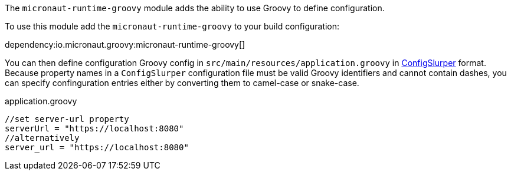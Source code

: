 The `micronaut-runtime-groovy` module adds the ability to use Groovy to define configuration.

To use this module add the `micronaut-runtime-groovy` to your build configuration:

dependency:io.micronaut.groovy:micronaut-runtime-groovy[]


You can then define configuration Groovy config in `src/main/resources/application.groovy` in http://docs.groovy-lang.org/latest/html/gapi/groovy/util/ConfigSlurper.html[ConfigSlurper] format.
Because property names in a `ConfigSlurper` configuration file must be valid Groovy identifiers and cannot contain dashes, you can specify confinguration entries either by converting them to camel-case or snake-case. 

[source,groovy]
.application.groovy
----
//set server-url property
serverUrl = "https://localhost:8080"
//alternatively
server_url = "https://localhost:8080"
----
